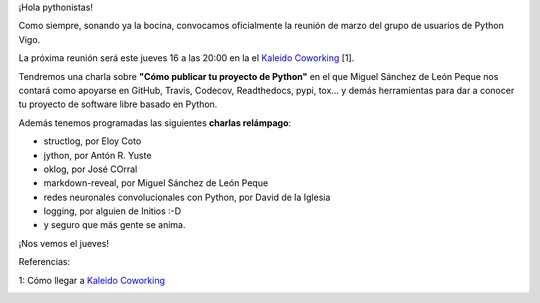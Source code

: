.. title: Reunión del Grupo el 16/03/2017
.. slug: reunion-del-grupo-el-16032017
.. date: 2017-03-13 12:23:02 UTC+01:00
.. tags: python, vigo
.. category: 
.. link: 
.. description: 
.. type: text
.. author: Python Vigo

¡Hola pythonistas!

Como siempre, sonando ya la bocina, convocamos oficialmente la reunión de marzo del grupo de usuarios de Python Vigo.

La próxima reunión será este jueves 16 a las 20:00 en la el `Kaleido Coworking`_ [1].


Tendremos una charla sobre **"Cómo publicar tu proyecto de Python"** en el que Miguel Sánchez de León Peque nos contará como apoyarse en GitHub, Travis, Codecov, Readthedocs, pypi, tox... y demás herramientas para dar a conocer tu proyecto de software libre basado en Python.


Además tenemos programadas las siguientes **charlas relámpago**:

- structlog, por Eloy Coto

- jython, por Antón R. Yuste

- oklog, por José COrral

- markdown-reveal, por Miguel Sánchez de León Peque

- redes neuronales convolucionales con Python, por David de la Iglesia

- logging, por  alguien de Initios :-D

- y seguro que más gente se anima.


¡Nos vemos el jueves!


Referencias:

1: Cómo llegar a `Kaleido Coworking`_

.. image:: /ubicacionkaleidocoworking.png
.. _Kaleido Coworking: http://www.kaleidocoworking.com/
